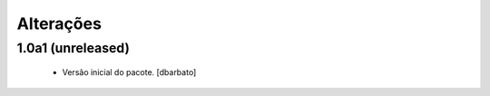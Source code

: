 Alterações
-------------

1.0a1 (unreleased)
^^^^^^^^^^^^^^^^^^

  * Versão inicial do pacote.
    [dbarbato]
